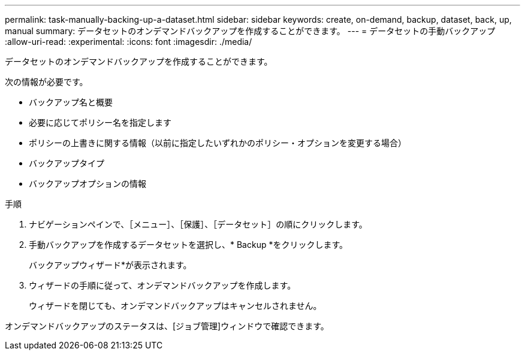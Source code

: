 ---
permalink: task-manually-backing-up-a-dataset.html 
sidebar: sidebar 
keywords: create, on-demand, backup, dataset, back, up, manual 
summary: データセットのオンデマンドバックアップを作成することができます。 
---
= データセットの手動バックアップ
:allow-uri-read: 
:experimental: 
:icons: font
:imagesdir: ./media/


[role="lead"]
データセットのオンデマンドバックアップを作成することができます。

次の情報が必要です。

* バックアップ名と概要
* 必要に応じてポリシー名を指定します
* ポリシーの上書きに関する情報（以前に指定したいずれかのポリシー・オプションを変更する場合）
* バックアップタイプ
* バックアップオプションの情報


.手順
. ナビゲーションペインで、［メニュー］、［保護］、［データセット］の順にクリックします。
. 手動バックアップを作成するデータセットを選択し、* Backup *をクリックします。
+
バックアップウィザード*が表示されます。

. ウィザードの手順に従って、オンデマンドバックアップを作成します。
+
ウィザードを閉じても、オンデマンドバックアップはキャンセルされません。



オンデマンドバックアップのステータスは、[ジョブ管理]ウィンドウで確認できます。
